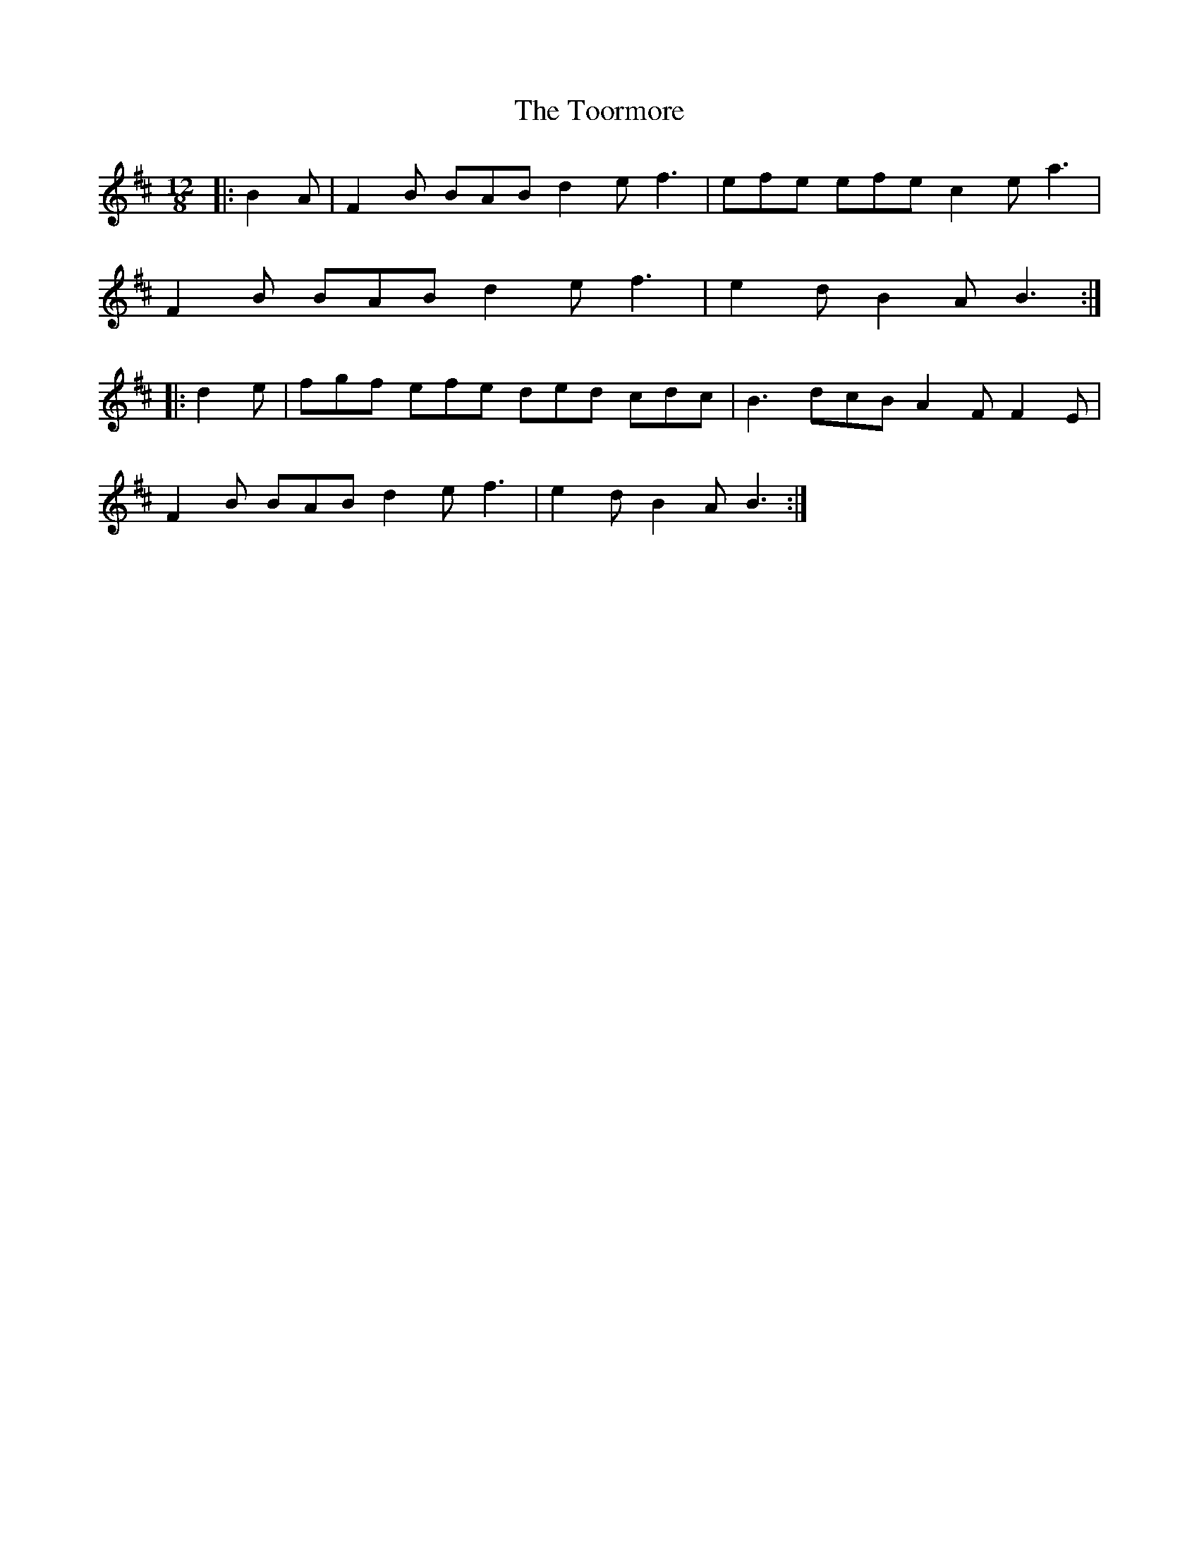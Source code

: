 X: 7
T: Toormore, The
Z: ceolachan
S: https://thesession.org/tunes/110#setting30645
R: slide
M: 12/8
L: 1/8
K: Bmin
|: B2 A |F2 B BAB d2 e f3 | efe efe c2 e a3 |
F2 B BAB d2 e f3 | e2 d B2 A B3 :|
|: d2 e |fgf efe ded cdc | B3 dcB A2 F F2 E |
F2 B BAB d2 e f3 | e2 d B2 A B3 :|

